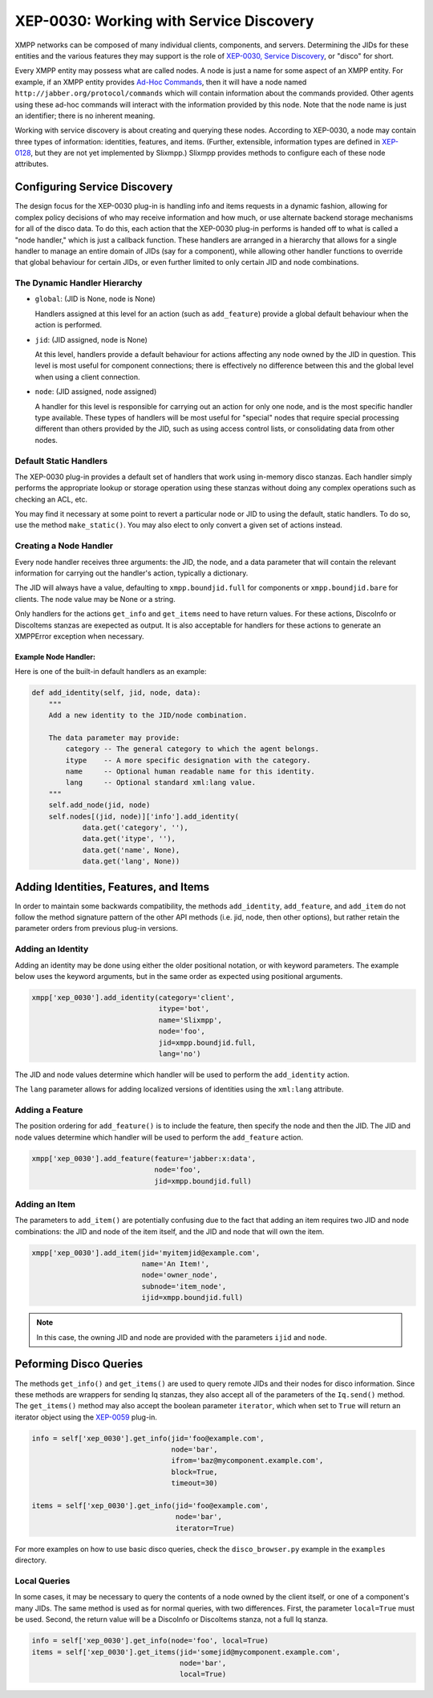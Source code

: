 XEP-0030: Working with Service Discovery
========================================

XMPP networks can be composed of many individual clients, components,
and servers. Determining the JIDs for these entities and the various
features they may support is the role of `XEP-0030, Service
Discovery <http://xmpp.org/extensions/xep-0030.html>`_, or "disco" for short.

Every XMPP entity may possess what are called nodes. A node is just a name for
some aspect of an XMPP entity. For example, if an XMPP entity provides `Ad-Hoc
Commands <http://xmpp.org/extensions/xep-0050.html>`_, then it will have a node
named ``http://jabber.org/protocol/commands`` which will contain information
about the commands provided. Other agents using these ad-hoc commands will
interact with the information provided by this node. Note that the node name is
just an identifier; there is no inherent meaning.

Working with service discovery is about creating and querying these nodes.
According to XEP-0030, a node may contain three types of information:
identities, features, and items. (Further, extensible, information types are
defined in `XEP-0128 <http://xmpp.org/extensions/xep-0128.html>`_, but they are
not yet implemented by Slixmpp.) Slixmpp provides methods to configure each
of these node attributes.

Configuring Service Discovery
-----------------------------
The design focus for the XEP-0030 plug-in is handling info and items requests
in a dynamic fashion, allowing for complex policy decisions of who may receive
information and how much, or use alternate backend storage mechanisms for all
of the disco data. To do this, each action that the XEP-0030 plug-in performs
is handed off to what is called a "node handler," which is just a callback
function. These handlers are arranged in a hierarchy that allows for a single
handler to manage an entire domain of JIDs (say for a component), while allowing
other handler functions to override that global behaviour for certain JIDs, or
even further limited to only certain JID and node combinations.

The Dynamic Handler Hierarchy
~~~~~~~~~~~~~~~~~~~~~~~~~~~~~
* ``global``: (JID is None, node is None)

  Handlers assigned at this level for an action (such as ``add_feature``) provide a global default
  behaviour when the action is performed.

* ``jid``: (JID assigned, node is None)

  At this level, handlers provide a default behaviour for actions affecting any node owned by the
  JID in question. This level is most useful for component connections; there is effectively no
  difference between this and the global level when using a client connection.

* ``node``: (JID assigned, node assigned)

  A handler for this level is responsible for carrying out an action for only one node, and is the
  most specific handler type available. These types of handlers will be most useful for "special"
  nodes that require special processing different than others provided by the JID, such as using
  access control lists, or consolidating data from other nodes.

Default Static Handlers
~~~~~~~~~~~~~~~~~~~~~~~
The XEP-0030 plug-in provides a default set of handlers that work using in-memory
disco stanzas. Each handler simply performs the appropriate lookup or storage
operation using these stanzas without doing any complex operations such as
checking an ACL, etc.

You may find it necessary at some point to revert a particular node or JID to
using the default, static handlers. To do so, use the method ``make_static()``.
You may also elect to only convert a given set of actions instead.

Creating a Node Handler
~~~~~~~~~~~~~~~~~~~~~~~
Every node handler receives three arguments: the JID, the node, and a data
parameter that will contain the relevant information for carrying out the
handler's action, typically a dictionary.

The JID will always have a value, defaulting to ``xmpp.boundjid.full`` for
components or ``xmpp.boundjid.bare`` for clients. The node value may be None or
a string.

Only handlers for the actions ``get_info`` and ``get_items`` need to have return
values. For these actions, DiscoInfo or DiscoItems stanzas are exepected as
output. It is also acceptable for handlers for these actions to generate an
XMPPError exception when necessary.

Example Node Handler:
+++++++++++++++++++++
Here is one of the built-in default handlers as an example:

.. code-block:: python

    def add_identity(self, jid, node, data):
        """
        Add a new identity to the JID/node combination.

        The data parameter may provide:
            category -- The general category to which the agent belongs.
            itype    -- A more specific designation with the category.
            name     -- Optional human readable name for this identity.
            lang     -- Optional standard xml:lang value.
        """
        self.add_node(jid, node)
        self.nodes[(jid, node)]['info'].add_identity(
                data.get('category', ''),
                data.get('itype', ''),
                data.get('name', None),
                data.get('lang', None))

Adding Identities, Features, and Items
--------------------------------------
In order to maintain some backwards compatibility, the methods ``add_identity``,
``add_feature``, and ``add_item`` do not follow the method signature pattern of
the other API methods (i.e. jid, node, then other options), but rather retain
the parameter orders from previous plug-in versions.

Adding an Identity
~~~~~~~~~~~~~~~~~~
Adding an identity may be done using either the older positional notation, or
with keyword parameters. The example below uses the keyword arguments, but in
the same order as expected using positional arguments.

.. code-block:: python

    xmpp['xep_0030'].add_identity(category='client',
                                  itype='bot',
                                  name='Slixmpp',
                                  node='foo',
                                  jid=xmpp.boundjid.full,
                                  lang='no')

The JID and node values determine which handler will be used to perform the
``add_identity`` action.

The ``lang`` parameter allows for adding localized versions of identities using
the ``xml:lang`` attribute.

Adding a Feature
~~~~~~~~~~~~~~~~
The position ordering for ``add_feature()`` is to include the feature, then
specify the node and then the JID. The JID and node values determine which
handler will be used to perform the ``add_feature`` action.

.. code-block:: python

    xmpp['xep_0030'].add_feature(feature='jabber:x:data',
                                 node='foo',
                                 jid=xmpp.boundjid.full)

Adding an Item
~~~~~~~~~~~~~~
The parameters to ``add_item()`` are potentially confusing due to the fact that
adding an item requires two JID and node combinations: the JID and node of the
item itself, and the JID and node that will own the item.

.. code-block:: python

    xmpp['xep_0030'].add_item(jid='myitemjid@example.com',
                              name='An Item!',
                              node='owner_node',
                              subnode='item_node',
                              ijid=xmpp.boundjid.full)

.. note::

    In this case, the owning JID and node are provided with the
    parameters ``ijid`` and ``node``. 

Peforming Disco Queries
-----------------------
The methods ``get_info()`` and ``get_items()`` are used to query remote JIDs
and their nodes for disco information. Since these methods are wrappers for
sending Iq stanzas, they also accept all of the parameters of the ``Iq.send()``
method. The ``get_items()`` method may also accept the boolean parameter
``iterator``, which when set to ``True`` will return an iterator object using
the `XEP-0059 <http://xmpp.org/extensions/xep-0059.html>`_ plug-in.

.. code-block:: python

    info = self['xep_0030'].get_info(jid='foo@example.com',
                                     node='bar',
                                     ifrom='baz@mycomponent.example.com',
                                     block=True,
                                     timeout=30)

    items = self['xep_0030'].get_info(jid='foo@example.com',
                                      node='bar',
                                      iterator=True)

For more examples on how to use basic disco queries, check the ``disco_browser.py``
example in the ``examples`` directory.

Local Queries
~~~~~~~~~~~~~
In some cases, it may be necessary to query the contents of a node owned by the
client itself, or one of a component's many JIDs. The same method is used as for
normal queries, with two differences. First, the parameter ``local=True`` must
be used. Second, the return value will be a DiscoInfo or DiscoItems stanza, not
a full Iq stanza.

.. code-block:: python

    info = self['xep_0030'].get_info(node='foo', local=True)
    items = self['xep_0030'].get_items(jid='somejid@mycomponent.example.com',
                                       node='bar', 
                                       local=True)
